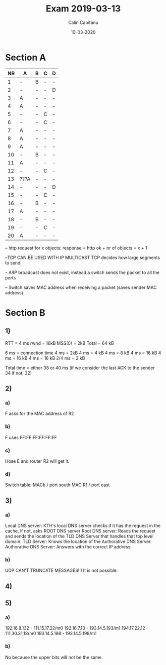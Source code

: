 #+AUTHOR: Calin Capitanu
#+TITLE: Exam 2019-03-13
#+Date: 10-03-2020

* Section A
| NR | A    | B | C | D |
|----+------+---+---+---|
|  1 | -    | B | - | - |
|  2 | -    | - | - | D |
|  3 | A    | - | - | - | 
|  4 | A    | - | - | - | WRONG C
|  5 | -    | - | C | - |
|  6 | -    | - | C | - |
|  7 | A    | - | - | - |
|  8 | A    | - | - | - | WRONG C
|  9 | A    | - | - | - |
| 10 | -    | B | - | - |
| 11 | A    | - | - | - |
| 12 | -    | - | C | - |
| 13 | ???A | - | - | - |
| 14 | -    | - | - | D | WRONG C
| 15 | -    | - | C | - |
| 16 | -    | B | - | - |
| 17 | A    | - | - | - |
| 18 | -    | B | - | - |
| 19 | -    | - | C | - |
| 20 | A    | - | - | - |

-- http request for x objects:
response = http ok + nr of objects = x + 1

--TCP CAN BE USED WITH IP MULTICAST
TCP decides how large segments to send

-- ARP broadcast does not exist, instead a switch sends the packet to all the ports

-- Switch saves MAC address when receiving a packet (saves sender MAC address)
* Section B

** 1)
RTT = 4 ms
rwnd = 16kB
MSS(0) = 2kB
Total = 64 kB

6 ms = connection time
4 ms = 2kB
4 ms = 4 kB
4 ms = 8 kB
4 ms = 16 kB
4 ms = 16 kB
4 ms = 16 kB
2/4 ms = 2 kB

Total time = either 38 or 40 ms (if we consider the last ACK to the sender 34 if not, 32)

** 2)

*** a)
F asks for the MAC address of R2
*** b)
F uses FF:FF:FF:FF:FF:FF
*** c)
Hose E and router R2 will get it.
*** d)

Switch table:
MACb / port south
MAC R1 / port east
** 3)
*** a)
Local DNS server: KTH's local DNS server checks if it has the request in the cache, if not, asks ROOT DNS server
Root DNS server: Reads the request and sends the location of the TLD DNS Server that handles that top level domain.
TLD Server: Knows the location of the Authorative DNS Server.
Authorative DNS Server: Answers with the correct IP address.

*** b)

UDP CAN'T TRUNCATE MESSAGES!!!
It is not possible.
** 4)
** 5)
*** a)
192.16.8.132 - 111.15.17.32/m0
192.16.7.13 - 193.14.5.193/m1
194.17.22.12 - 111.30.31.18/m0
193.14.5.198 - 193.14.5.198/m1
*** b)

No because the upper bits will not be the same.
